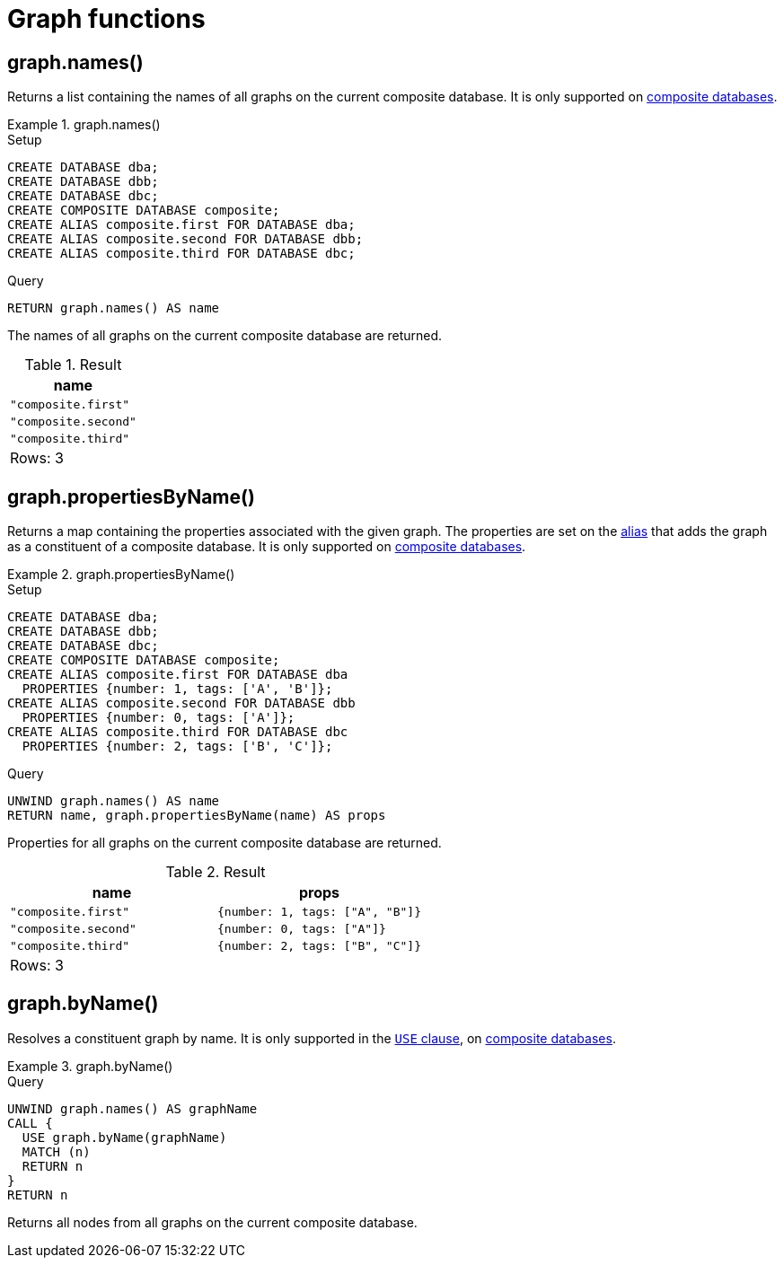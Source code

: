 [[query-functions-graph]]
= Graph functions
:description: Graph functions provide information about the constituent graphs in composite databases


[[functions-graph-names]]
== graph.names()

Returns a list containing the names of all graphs on the current composite database.
It is only supported on link:{neo4j-docs-base-uri}/operations-manual/{page-version}/composite-databases[composite databases].

.+graph.names()+
======
.Setup
[source, cypher, indent=0]
----
CREATE DATABASE dba;
CREATE DATABASE dbb;
CREATE DATABASE dbc;
CREATE COMPOSITE DATABASE composite;
CREATE ALIAS composite.first FOR DATABASE dba;
CREATE ALIAS composite.second FOR DATABASE dbb;
CREATE ALIAS composite.third FOR DATABASE dbc;
----

.Query
[source, cypher, indent=0]
----
RETURN graph.names() AS name
----

The names of all graphs on the current composite database are returned.

.Result
[role="queryresult",options="header,footer",cols="1*<m"]
|===

| +name+
| "composite.first"
| "composite.second"
| "composite.third"
1+d|Rows: 3

|===

======

[[functions-graph-propertiesByName]]
== graph.propertiesByName()

Returns a map containing the properties associated with the given graph. The properties are set on the <<alias-management,alias>> that adds the graph as a constituent of a composite database.
It is only supported on link:{neo4j-docs-base-uri}/operations-manual/{page-version}/composite-databases[composite databases].

.+graph.propertiesByName()+
======
.Setup
[source, cypher, indent=0]
----
CREATE DATABASE dba;
CREATE DATABASE dbb;
CREATE DATABASE dbc;
CREATE COMPOSITE DATABASE composite;
CREATE ALIAS composite.first FOR DATABASE dba
  PROPERTIES {number: 1, tags: ['A', 'B']};
CREATE ALIAS composite.second FOR DATABASE dbb
  PROPERTIES {number: 0, tags: ['A']};
CREATE ALIAS composite.third FOR DATABASE dbc
  PROPERTIES {number: 2, tags: ['B', 'C']};
----

.Query
[source, cypher, indent=0]
----
UNWIND graph.names() AS name
RETURN name, graph.propertiesByName(name) AS props
----

Properties for all graphs on the current composite database are returned.

.Result
[role="queryresult",options="header,footer",cols="2*<m"]
|===

| +name+ | +props+
| "composite.first"  | {number: 1, tags: ["A", "B"]}
| "composite.second" | {number: 0, tags: ["A"]}
| "composite.third"  | {number: 2, tags: ["B", "C"]}
2+d|Rows: 3

|===

======

[[functions-graph-byname]]
== graph.byName()

Resolves a constituent graph by name.
It is only supported in the xref:clauses/use.adoc[`USE` clause], on link:{neo4j-docs-base-uri}/operations-manual/{page-version}/composite-databases[composite databases].

.+graph.byName()+
======

.Query
[source, cypher, indent=0]

[source, cypher, role=noplay]
----
UNWIND graph.names() AS graphName
CALL {
  USE graph.byName(graphName)
  MATCH (n)
  RETURN n
}
RETURN n
----

Returns all nodes from all graphs on the current composite database.

======